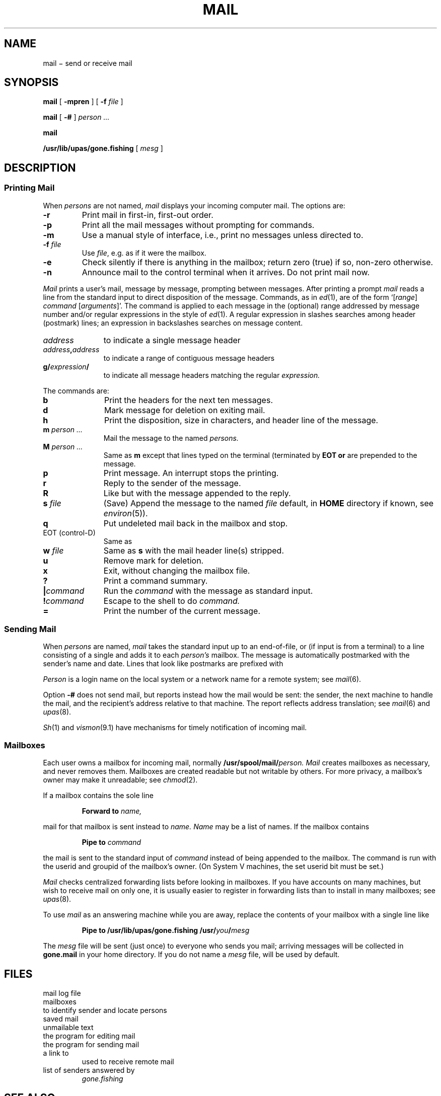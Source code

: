 .TH MAIL 1
.CT 1 comm_users
.SH NAME
mail \(mi  send or receive mail
.SH SYNOPSIS
.B mail
[
.B -mpren
]
[
.B -f
.I file
]
.PP
.B mail
[
.B -#
]
.I person ...
.PP
.B mail
.PP
.B /usr/lib/upas/gone.fishing
[
.I mesg
]
.SH DESCRIPTION
.SS "Printing Mail"
When
.I persons
are not named, 
.I mail 
displays your incoming computer mail.
The options are:
.TP
.B -r
Print mail in first-in, first-out order.
.PD 0
.TP
.B -p
Print all the mail messages without prompting for commands.
.TP
.B -m
Use a manual style of interface, i.e., print no messages unless directed to.
.TP
.BI -f " file"
Use
.IR file ,
e.g.
.LR mbox ,
as if it were the mailbox.
.TP
.B -e
Check silently if there is anything in the mailbox;
return zero (true) if so, non-zero otherwise.
.TP
.B -n
Announce mail to the control terminal when it arrives.
Do not print mail now.
.PD
.PP
.I Mail
prints a user's mail, message by message,
prompting between messages.
After printing a prompt
.I mail
reads a line from the standard input
to direct disposition of the message.
Commands, as in
.IR ed (1),
are of the form
.RI `[ range ]
.I command
.RI [ arguments ]'.
The command is applied to each message in the (optional) range
addressed by message number and/or regular expressions
in the style of
.IR ed (1).
A regular expression in slashes searches among header
(postmark) lines; an expression in backslashes searches on
message content.
.TP 1.1i
.I address
to indicate a single message header
.PD0
.TP
.IB address , address
to indicate a range of contiguous message headers
.TP
.BI g/ expression /
to indicate all message headers matching the regular
.I expression.
.PD
.PP
The commands are:
.PD 0
.TP 1.1i
.B b
Print the headers for the next ten messages.
.TP
.B d
Mark message for deletion on exiting mail.
.TP
.B h
Print the disposition, size in characters, and header line of the message.
.TP
.BI m " person ...
Mail the message to the named
.I persons.
.TP
.BI M " person ...
Same as
.BI m
except that lines typed
on the terminal (terminated by
.B EOT or 
.LR . )
are prepended to the message.
.TP
.B p
Print message.	An interrupt stops the printing.
.TP
.B r
Reply to the sender of the message.
.TP
.B R
Like 
.L r
but with the message
appended to the reply.
.TP
.BI s " file"
(Save) Append the message to the named
.I file
.RL ( mbox
default, in 
.B HOME 
directory if known, see
.IR environ (5)).
.TP
.B q
Put undeleted mail back in the mailbox and stop.
.TP
EOT (control-D)
Same as 
.LR q .
.TP
.BI w " file
Same as
.B s
with the mail header line(s) stripped.
.TP
.B u
Remove mark for deletion.
.TP
.B x
Exit, without changing the mailbox file.
.TP
.B ?
Print a command summary.
.TP
.BI | command
Run the
.I command
with the message as standard input.
.TP
.BI ! command
Escape to the shell to do
.I command.
.TP
.B \&=
Print the number of the current message.
.PD
.ne 5
.SS "Sending Mail
.PP
When
.I persons
are named,
.I mail
takes the standard input up to an end-of-file,
or (if input is from a terminal) to a line consisting of a single
.L .
and adds it to each
.I person's
mailbox.
The message is automatically postmarked with the
sender's name and date.
Lines that look like postmarks are
prefixed with 
.LR > .
.PP
.I Person
is a login name on the local system or a
network name for a remote system; see
.IR mail (6).
.PP
Option
.B -#
does not send mail, but reports instead
how the mail would be sent: the sender,
the next machine to handle the mail, and the recipient's
address relative to that machine.
The report reflects address translation; see
.IR mail (6)
and
.IR upas (8).
.PP
.IR Sh (1)
and
.IR vismon (9.1)
have mechanisms for timely notification of incoming mail.
.SS Mailboxes
Each user
owns a mailbox for incoming mail, normally
.BI /usr/spool/mail/ person.
.I Mail
creates mailboxes as necessary, and never removes them.
Mailboxes are created readable but not writable by others.
For more privacy, a mailbox's owner may make it unreadable; see
.IR chmod (2).
.PP
If a mailbox contains the sole line
.IP
.B Forward to
.I name,
.LP
mail for that mailbox is sent instead to
.I name.
.I Name
may be a list of names.
If the mailbox contains 
.IP
.B Pipe to
.I command
.LP
the mail is sent to the standard input of
.I command
instead of being appended to the mailbox.
The command is run with the userid and
groupid of the mailbox's owner.
(On System V machines, the set userid bit must be set.)
.PP
.I Mail
checks centralized forwarding lists before looking in mailboxes.
If you have accounts on many machines, but wish to receive
mail on only one, it is usually easier to register
in forwarding lists than to install 
.L Forward to
in many mailboxes; see
.IR upas (8).
.PP
To use 
.I mail
as an answering machine while you are away,
replace the contents of your mailbox
with a single line like
.IP
.BI "Pipe to /usr/lib/upas/gone.fishing /usr/" you / mesg
.LP
The
.I mesg
file will be sent (just once) to everyone who
sends you mail; arriving messages will be collected in
.B gone.mail
in your home directory.
If you do not name a
.I mesg
file,
.FR /usr/lib/upas/gone.msg 
will be used by default.
.SH FILES
.TF /usr/spool/mail/mail.log
.TP
.F /usr/spool/mail/mail.log
mail log file
.TP
.F /usr/spool/mail/*
mailboxes
.TP
.F /etc/passwd
to identify sender and locate persons
.TP
.F $HOME/mbox
saved mail
.TP
.F $HOME/dead.letter
unmailable text
.TP
.F /usr/lib/upas/edmail
the program for editing mail
.TP
.F /usr/lib/upas/send
the program for sending mail
.TP
.F /bin/rmail
a link to
.FR /bin/mail ,
used to receive remote mail
.TP
.F /usr/lib/upas/gone.msg
.TP
.F $HOME/gone.mail
.TP
.F $HOME/gone.addrs
list of senders answered by
.I gone.fishing
.SH "SEE ALSO"
.IR mailx (1),
.IR write (1), 
.IR vismon (9.1), 
.IR uucp (1), 
.IR mail (6), 
.IR upas (8),
.IR smtp (8)
.SH BUGS
Long headers are truncated for header search.
